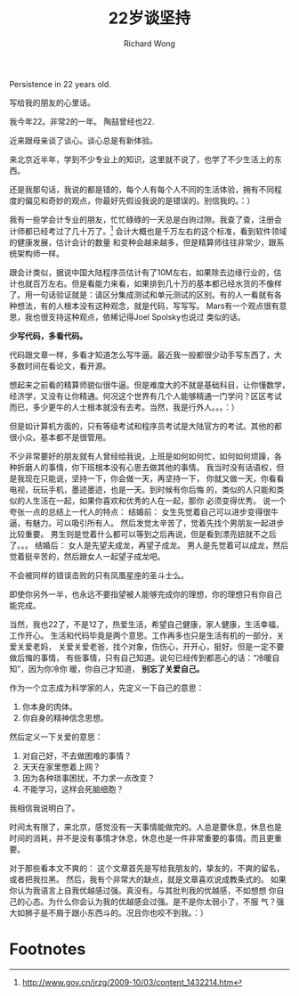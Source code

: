 # -*- mode: org -*-
# Last modified: <2012-08-11 11:29:46 Saturday by richard>
#+STARTUP: showall
#+LaTeX_CLASS: chinese-export
#+TODO: TODO(t) UNDERGOING(u) | DONE(d) CANCELED(c)
#+TITLE:   22岁谈坚持
#+AUTHOR: Richard Wong
Persistence in 22 years old.

写给我的朋友的心里话。

我今年22。非常2的一年。
陶喆曾经也22.

近来跟母亲谈了谈心。谈心总是有新体验。

来北京近半年，学到不少专业上的知识，这里就不说了，也学了不少生活上的东
西。

还是我那句话，我说的都是错的，每个人有每个人不同的生活体验，拥有不同程
度的偏见和奇妙的观点，你最好先假设我说的是错误的。别信我的。：）

我有一些学会计专业的朋友，忙忙碌碌的一天总是白驹过隙。我查了查，注册会
计师都已经考过了几十万了。[fn:1]
会计大概也是千万左右的这个标准，看到软件领域的健康发展，估计会计的数量
和变种会越来越多，但是精算师往往非常少，跟系统架构师一样。

跟会计类似，据说中国大陆程序员估计有了10M左右，如果除去边缘行业的，估
计也就百万左右。但是看能力来看，如果排到几十万的基本都已经水货的不像样
了。用一句话验证就是：请区分集成测试和单元测试的区别。有的人一看就有各
种想法，有的人根本没有这种观念，就是代码，写写写。
Mars有一个观点很有意思，我也很支持这种观点，依稀记得Joel Spolsky也说过
类似的话。

     *少写代码，多看代码。*

代码跟文章一样，多看才知道怎么写牛逼。最近我一般都很少动手写东西了，大
多数时间在看论文，看开源。

想起来之前看的精算师貌似很牛逼。但是难度大的不就是基础科目，让你懂数学，
经济学，又没有让你精通。何况这个世界有几个人能够精通一门学问？区区考试
而已，多少更牛的人士根本就没有去考。当然，我是行外人。。。：）

但是如计算机方面的，只有等级考试和程序员考试是大陆官方的考试。其他的都
很小众。基本都不是很管用。

不少非常要好的朋友就有人曾经给我说，上班是如何如何忙，如何如何烦躁，各
种折磨人的事情，你下班根本没有心思去做其他的事情。
我当时没有话语权，但是我现在只能说，坚持一下，你会做一天，再坚持一下，
你就又做一天，你看看电视，玩玩手机，墨迹墨迹，也是一天。到时候有你后悔
的，类似的人只能和类似的人生活在一起，如果你喜欢和优秀的人在一起，那你
必须变得优秀。
说一个夸张一点的总结上一代人的特点：
结婚前：
女生先觉着自己可以进步变得很牛逼，有魅力。可以吸引所有人。
然后发觉太辛苦了，觉着先找个男朋友一起进步比较重要。
男生则是觉着什么都可以等到之后再说，但是看到漂亮妞就不之后了。。。
结婚后：
女人是先望夫成龙，再望子成龙。
男人是先觉着可以成龙，然后觉着挺辛苦的，然后跟女人一起望子成龙吧。

不会被同样的错误击败的只有凤凰星座的圣斗士么。

即使你另外一半，也永远不要指望被人能够完成你的理想，你的理想只有你自己
能完成。

当然，我也22了，不是12了，热爱生活，希望自己健康，家人健康，生活幸福，
工作开心。
生活和代码毕竟是两个意思。工作再多也只是生活有机的一部分，关爱关爱老妈，
关爱关爱老爸，找个对象，伤伤心，开开心，挺好。但是一定不要做后悔的事情，
有些事情，只有自己知道。说句已经传到都恶心的话：“冷暖自知”，因为你冷你
暖，你自己才知道，
*别忘了关爱自己。*

作为一个立志成为科学家的人，先定义一下自己的意思：
1. 你本身的肉体。
2. 你自身的精神信念思想。

然后定义一下关爱的意思：
1. 对自己好，不去做困难的事情？
2. 天天在家里憋着上网？
3. 因为各种琐事困扰，不力求一点改变？
4. 不能学习，这样会死脑细胞？
我相信我说明白了。

时间太有限了，来北京，感觉没有一天事情能做完的。人总是要休息，休息也是
时间的消耗，并不是没有事情才休息，休息也是一件非常重要的事情。而且更重
要。

对于那些看本文不爽的：
这个文章首先是写给我朋友的，挚友的，不爽的留名，或者把我拉黑。
然后，我有个非常大的缺点，就是文章喜欢说成教条式的。
如果你认为我语言上自我优越感过强。真没有。与其批判我的优越感，不如想想
你自己的心态。为什么你会认为我的优越感会过强。是不是你太弱小了，不服
气？强大如狮子是不屑于跟小东西斗的。况且你也咬不到我。：）

* Footnotes

[fn:1] [[http://www.gov.cn/jrzg/2009-10/03/content_1432214.htm]]
